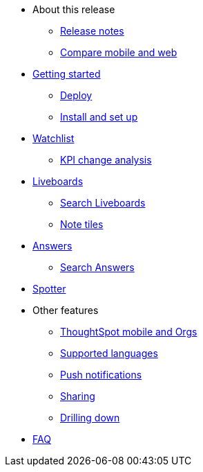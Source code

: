 * About this release
** xref:notes-mobile.adoc[Release notes]
** xref:mobile-compare-web.adoc[Compare mobile and web]
* xref:mobile-getting-started.adoc[Getting started]
** xref:mobile-deploy.adoc[Deploy]
** xref:mobile-install.adoc[Install and set up]
* xref:mobile-watchlists.adoc[Watchlist]
** xref:mobile-kpi-change-analysis.adoc[KPI change analysis]
* xref:mobile-liveboards.adoc[Liveboards]
** xref:mobile-liveboard-search.adoc[Search Liveboards]
** xref:mobile-note-tiles.adoc[Note tiles]
* xref:mobile-answers.adoc[Answers]
** xref:mobile-answers-search.adoc[Search Answers]
* xref:mobile-ask-sage.adoc[Spotter]
* Other features
** xref:mobile-orgs.adoc[ThoughtSpot mobile and Orgs]
** xref:mobile-localization.adoc[Supported languages]
** xref:mobile-push-notifications.adoc[Push notifications]
** xref:mobile-deep-linking.adoc[Sharing]
** xref:mobile-drill-down.adoc[Drilling down]
* xref:mobile-faq.adoc[FAQ]
